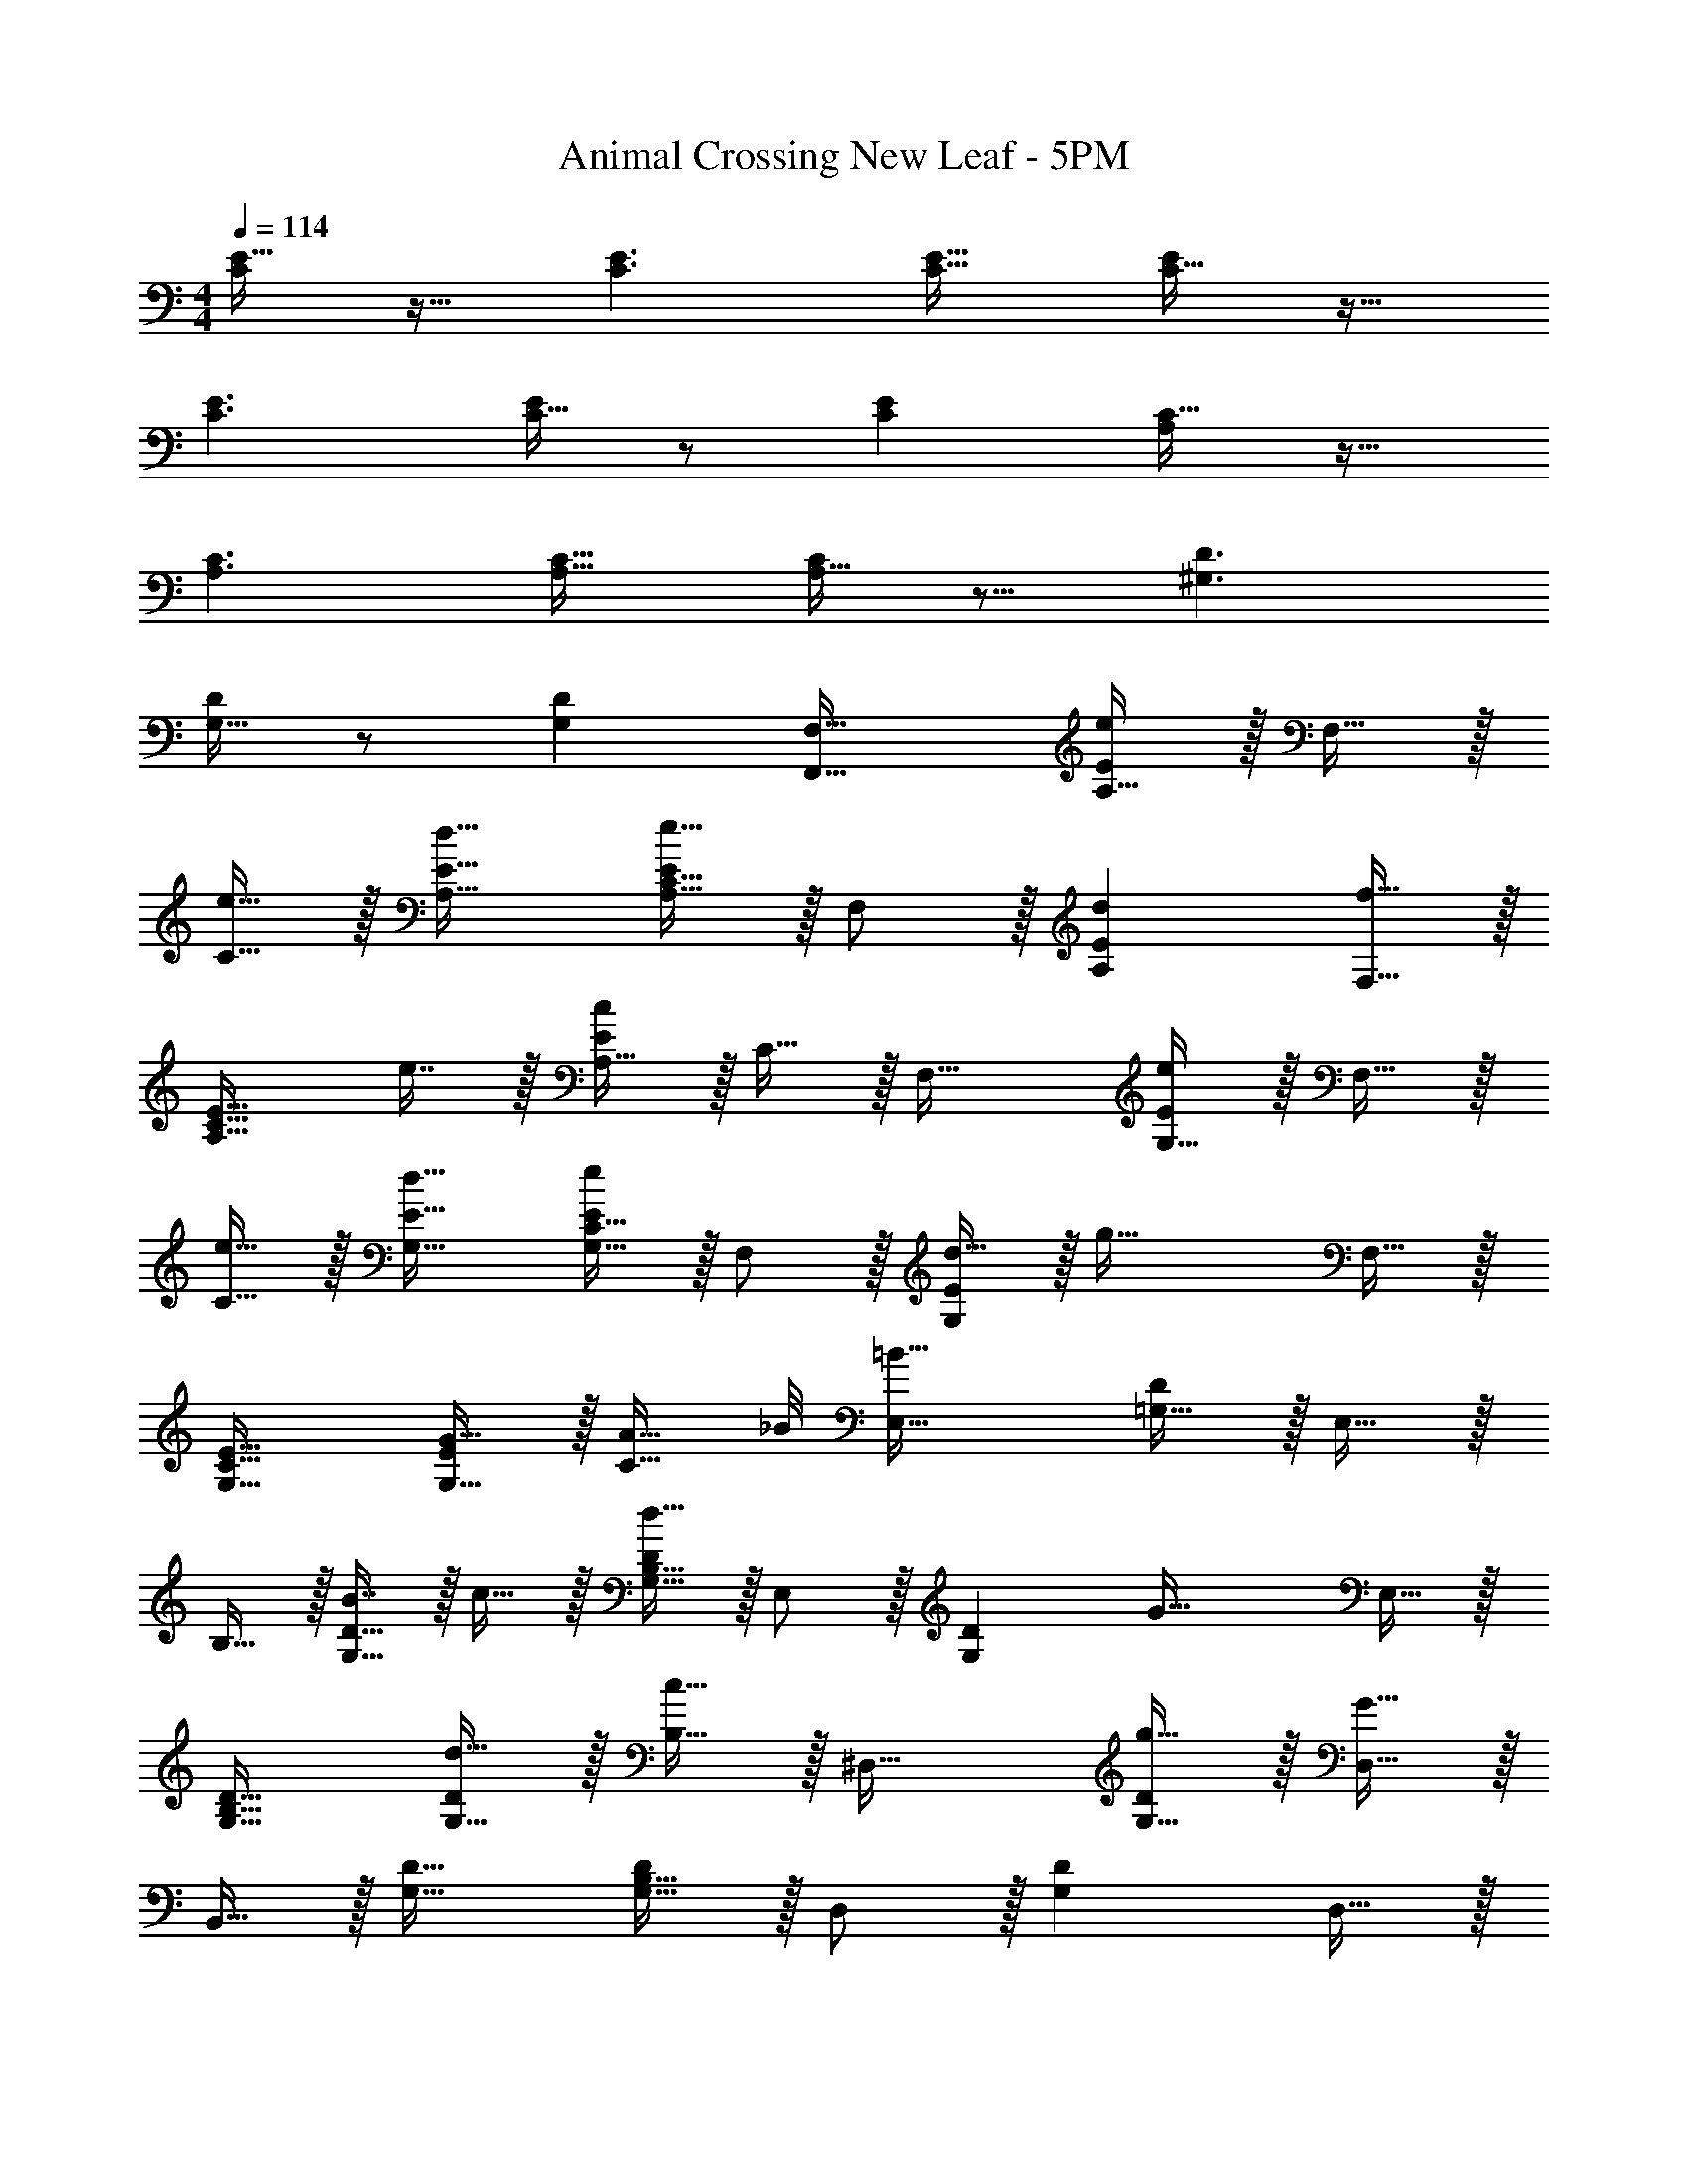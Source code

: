 X: 1
T: Animal Crossing New Leaf - 5PM
Z: ABC Generated by Starbound Composer
L: 1/4
M: 4/4
Q: 1/4=114
K: C
[C/E17/32] z17/32 [C3/E3/] [C31/32E31/32] [E/C17/32] z17/32 
[C3/E3/] [C15/32E/] z/ [CE] [A,/C17/32] z17/32 
[A,3/C3/] [A,31/32C31/32] [A,15/32C/] z9/16 [^G,3/D3/] 
[G,15/32D/] z/ [G,D] [F,,33/32F,33/32] [A,15/32E/e] z/32 F,15/32 z/32 
[e15/32C15/32] z/32 [d31/32A,31/32E31/32] [A,15/32C15/32E/e17/16] z/32 F,/ z/32 [dA,E] [F,15/32f31/32] z/32 
[z/A,31/32C31/32E31/32] e7/16 z/32 [A,15/32E/c] z/32 C15/32 z/32 F,33/32 [G,15/32E/e] z/32 F,15/32 z/32 
[e15/32C15/32] z/32 [d31/32G,31/32E31/32] [G,15/32C15/32E/e] z/32 F,/ z/32 [d15/32G,E] z/32 [z/g63/32] F,15/32 z/32 
[G,31/32C31/32E31/32] [G15/32G,15/32E/] z/32 [z3/8A15/32C15/32] _B/8 [E,33/32=B81/32] [=G,15/32D/] z/32 E,15/32 z/32 
B,15/32 z/32 [B7/16G,31/32D31/32] z/32 c15/32 z/32 [G,15/32B,15/32D/d49/32] z/32 E,/ z/32 [z/G,D] [z/G63/32] E,15/32 z/32 
[G,31/32B,31/32D31/32] [d15/32G,15/32D/] z/32 [c15/32B,15/32] z/32 ^D,33/32 [g15/32G,15/32D/] z/32 [G15/32D,15/32] z/32 
B,,15/32 z/32 [G,31/32D31/32] [G,15/32B,15/32D/] z/32 D,/ z/32 [G,D] D,15/32 z/32 
[F15/32B,,31/32] 
Q: 1/4=113
z/32 G7/16 z/32 [A15/32G,15/32D/] z/32 
Q: 1/4=112
[B15/32B,,15/32] z/32 
Q: 1/4=114
=D,33/32 [F,15/32C/c3/] z/32 D,15/32 z/32 
A,,15/32 z/32 [c7/16F,31/32C31/32] z/32 B15/32 z/32 [F,15/32A,15/32C/g81/32] z/32 D,/ z/32 [F,C] D,15/32 z/32 
A,,31/32 [F,15/32C/] z/32 A,,15/32 z/32 ^C,33/32 [F,15/32C/] z/32 C,15/32 z/32 
^G,,15/32 z/32 [c7/16F,31/32C31/32] z/32 _B15/32 z/32 [F,15/32^G,15/32C/g49/32] z/32 C,/ z/32 [F,C] [c15/32C,15/32] z/32 
[B137/224G,,31/32] z/28 [z9/28g87/140] [z11/32F,15/32C/] [z5/32c'59/96] G,,15/32 z/32 [b33/32=C,33/32] [c'15/32E,15/32B,/] z/32 [C,15/32g31/32] z/32 
=G,,15/32 z/32 [e31/32E,31/32B,31/32] [E,15/32=G,15/32B,/c17/16] z/32 C,/ z/32 [E,B,] C,15/32 z/32 
G,,31/32 [E,15/32B,/] z/32 G,,15/32 z/32 [z17/32C,33/32] b15/32 z/32 [c'15/32E,15/32B,/] z/32 [C,15/32g31/32] z/32 
G,,15/32 z/32 [e31/32E,31/32B,31/32] [E,15/32G,15/32B,/c17/16] z/32 C,/ z/32 [E,B,] C,15/32 z/32 
G,,31/32 [E,15/32B,/] z/32 G,,15/32 z/32 F,33/32 [A,15/32E/e] z/32 F,15/32 z/32 
[e15/32C15/32] z/32 [d31/32A,31/32E31/32] [A,15/32C15/32E/e17/16] z/32 F,/ z/32 [dA,E] [F,15/32f31/32] z/32 
[z/A,31/32C31/32E31/32] e7/16 z/32 [A,15/32E/c] z/32 C15/32 z/32 ^F,33/32 [A,15/32E/e] z/32 F,15/32 z/32 
[e15/32C15/32] z/32 [d31/32A,31/32E31/32] [A,15/32C15/32E/e] z/32 F,/ z/32 [d15/32A,E] z/32 [z/g63/32] F,15/32 z/32 
[A,31/32C31/32E31/32] [G15/32A,15/32E/] z/32 [z3/8A15/32C15/32] B/8 [G,33/32=B81/32] [C15/32E/] z/32 G,15/32 z/32 
C/ [B7/16C31/32E31/32] z/32 c15/32 z/32 [C15/32E/d49/32] z/32 ^G,/ z/32 [z/CE] [z/c'e63/32] G,15/32 z/32 
[b137/224C31/32E31/32] z/28 [z9/28c'87/140] [z11/32C/E/d] [z5/32d'59/96] [z/C17/32] [g33/32e'33/32A,33/32] [E15/32G/e63/32g63/32] z/32 A,15/32 z/32 
E,15/32 z/32 [E31/32G31/32] [E15/32G/] z/32 D,/ z/32 [F,C] D,15/32 z/32 
[F15/32A,,31/32] z/32 G7/16 z/32 [A15/32F,15/32C/] z/32 [B15/32A,,15/32] z/32 [z33/32=F,8C8] c3/ 
c7/16 z/32 B15/32 z/32 g7/ z 
[z81/32F,8D8] c'31/32 g'49/32 z/ 
c15/32 z/32 _B137/224 z/28 g87/140 z7/160 c'59/96 z/24 [C,33/32b3] [E,15/32B,/] z/32 
C,15/32 z/32 G,,15/32 z/32 [E,31/32B,31/32] [G,,15/32B,/E,17/32] z/32 [z17/32C,49/32] [zE,3/B,3/] 
C,15/32 z/32 [E,15/32B,/G,,47/32] z/ [z/E,B,] G,,15/32 z/32 [A,/C17/32^F,,49/32] z17/32 [z/A,C] 
F,,15/32 z/32 [z/C,47/32] [A,31/32C31/32] [A,15/32C,15/32C/] z/32 [z17/32=F,,49/32] [zG,3/D3/] 
[z/F,,163/160] [G,15/32D/] z/32 [z15/32G,,31/32] [z/B,D] ^F,,15/32 z/32 [=F,,33/32F,33/32] [A,15/32E/e] z/32 
F,15/32 z/32 [e15/32C15/32] z/32 [d31/32A,31/32E31/32] [A,15/32C15/32E/e17/16] z/32 F,/ z/32 [dA,E] 
[F,15/32f31/32] z/32 [z/A,31/32C31/32E31/32] e7/16 z/32 [A,15/32E/c] z/32 C15/32 z/32 F,33/32 [G,15/32E/e] z/32 
F,15/32 z/32 [e15/32C15/32] z/32 [d31/32G,31/32E31/32] [G,15/32C15/32E/e] z/32 F,/ z/32 [d15/32G,E] z/32 [z/g63/32] 
F,15/32 z/32 [G,31/32C31/32E31/32] [G15/32G,15/32E/] z/32 [z3/8A15/32C15/32] B/8 [E,33/32=B81/32] [=G,15/32D/] z/32 
E,15/32 z/32 B,15/32 z/32 [B7/16G,31/32D31/32] z/32 c15/32 z/32 [G,15/32B,15/32D/d49/32] z/32 E,/ z/32 [z/G,D] [z/G63/32] 
E,15/32 z/32 [G,31/32B,31/32D31/32] [d15/32G,15/32D/] z/32 [c15/32B,15/32] z/32 ^D,33/32 [g15/32G,15/32D/] z/32 
[G15/32D,15/32] z/32 B,,15/32 z/32 [G,31/32D31/32] [G,15/32B,15/32D/] z/32 D,/ z/32 [G,D] 
D,15/32 z/32 [F15/32B,,31/32] 
Q: 1/4=113
z/32 G7/16 z/32 [A15/32G,15/32D/] z/32 
Q: 1/4=112
[B15/32B,,15/32] z/32 
Q: 1/4=114
=D,33/32 [F,15/32C/c3/] z/32 
D,15/32 z/32 A,,15/32 z/32 [c7/16F,31/32C31/32] z/32 B15/32 z/32 [F,15/32A,15/32C/g81/32] z/32 D,/ z/32 [F,C] 
D,15/32 z/32 A,,31/32 [F,15/32C/] z/32 A,,15/32 z/32 ^C,33/32 [F,15/32C/] z/32 
C,15/32 z/32 ^G,,15/32 z/32 [c7/16F,31/32C31/32] z/32 _B15/32 z/32 [F,15/32^G,15/32C/g49/32] z/32 C,/ z/32 [F,C] 
[c15/32C,15/32] z/32 [B137/224G,,31/32] z/28 [z9/28g87/140] [z11/32F,15/32C/] [z5/32c'59/96] G,,15/32 z/32 [b33/32=C,33/32] [c'15/32E,15/32B,/] z/32 
[C,15/32g31/32] z/32 =G,,15/32 z/32 [e31/32E,31/32B,31/32] [E,15/32=G,15/32B,/c17/16] z/32 C,/ z/32 [E,B,] 
C,15/32 z/32 G,,31/32 [E,15/32B,/] z/32 G,,15/32 z/32 [z17/32C,33/32] b15/32 z/32 [c'15/32E,15/32B,/] z/32 
[C,15/32g31/32] z/32 G,,15/32 z/32 [e31/32E,31/32B,31/32] [E,15/32G,15/32B,/c17/16] z/32 C,/ z/32 [E,B,] 
C,15/32 z/32 G,,31/32 [E,15/32B,/] z/32 G,,15/32 z/32 F,33/32 [A,15/32E/e] z/32 
F,15/32 z/32 [e15/32C15/32] z/32 [d31/32A,31/32E31/32] [A,15/32C15/32E/e17/16] z/32 F,/ z/32 [dA,E] 
[F,15/32f31/32] z/32 [z/A,31/32C31/32E31/32] e7/16 z/32 [A,15/32E/c] z/32 C15/32 z/32 ^F,33/32 [A,15/32E/e] z/32 
F,15/32 z/32 [e15/32C15/32] z/32 [d31/32A,31/32E31/32] [A,15/32C15/32E/e] z/32 F,/ z/32 [d15/32A,E] z/32 [z/g63/32] 
F,15/32 z/32 [A,31/32C31/32E31/32] [G15/32A,15/32E/] z/32 [z3/8A15/32C15/32] B/8 [G,33/32=B81/32] [C15/32E/] z/32 
G,15/32 z/32 C/ [B7/16C31/32E31/32] z/32 c15/32 z/32 [C15/32E/d49/32] z/32 ^G,/ z/32 [z/CE] [z/c'e63/32] 
G,15/32 z/32 [b137/224C31/32E31/32] z/28 [z9/28c'87/140] [z11/32C/E/d] [z5/32d'59/96] [z/C17/32] [g33/32e'33/32A,33/32] [E15/32G/e63/32g63/32] z/32 
A,15/32 z/32 E,15/32 z/32 [E31/32G31/32] [E15/32G/] z/32 D,/ z/32 [F,C] 
D,15/32 z/32 [F15/32A,,31/32] z/32 G7/16 z/32 [A15/32F,15/32C/] z/32 [B15/32A,,15/32] z/32 [z33/32=F,8C8] c3/ 
c7/16 z/32 B15/32 z/32 g7/ z 
[z81/32F,8D8] c'31/32 g'49/32 z/ 
c15/32 z/32 _B137/224 z/28 g87/140 z7/160 c'59/96 z/24 [C,33/32b3] [E,15/32B,/] z/32 
C,15/32 z/32 G,,15/32 z/32 [E,31/32B,31/32] [G,,15/32B,/E,17/32] z/32 [z17/32C,49/32] [zE,3/B,3/] 
C,15/32 z/32 [E,15/32B,/G,,47/32] z/ [z/E,B,] G,,15/32 z/32 [A,/C17/32^F,,49/32] z17/32 [z/A,C] 
F,,15/32 z/32 [z/C,47/32] [A,31/32C31/32] [A,15/32C,15/32C/] z/32 [z17/32=F,,49/32] [zG,3/D3/] 
[z/F,,163/160] [G,15/32D/] z/32 [z15/32G,,31/32] [z/B,D] ^F,,15/32 

